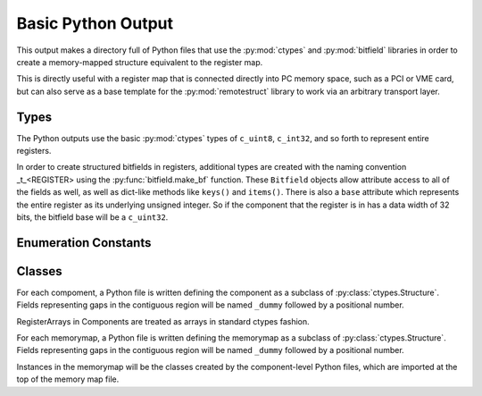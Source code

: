 ===================
Basic Python Output
===================

This output makes a directory full of Python files that use the
:py:mod:`ctypes` and :py:mod:`bitfield` libraries in order to create a
memory-mapped structure equivalent to the register map.

This is directly useful with a register map that is
connected directly into PC memory space, such as a PCI or VME card, but can
also serve as a base template for the :py:mod:`remotestruct` library to work
via an arbitrary transport layer.

Types
=====
The Python outputs use the basic :py:mod:`ctypes` types of ``c_uint8``,
``c_int32``, and so forth to represent entire registers.

In order to create structured bitfields in registers, additional types are
created with the naming convention _t_<REGISTER> using the
:py:func:`bitfield.make_bf` function.  These ``Bitfield`` objects allow attribute
access to all of the fields as well, as well as dict-like methods like ``keys()``
and ``items()``.  There is also a ``base`` attribute which represents the 
entire register as its underlying unsigned integer.  So if the component that
the register is in has a data width of 32 bits, the bitfield base will be a
``c_uint32``.

Enumeration Constants
=====================

Classes
=======
For each compoment, a Python file is written defining the component as a subclass
of :py:class:`ctypes.Structure`.  Fields representing gaps in the contiguous
region will be named ``_dummy`` followed by a positional number.

RegisterArrays in Components are treated as arrays in standard ctypes fashion.

For each memorymap, a Python file is written defining the memorymap as a subclass
of :py:class:`ctypes.Structure`.  Fields representing gaps in the contiguous
region will be named ``_dummy`` followed by a positional number.

Instances in the memorymap will be the classes created by the component-level
Python files, which are imported at the top of the memory map file.
